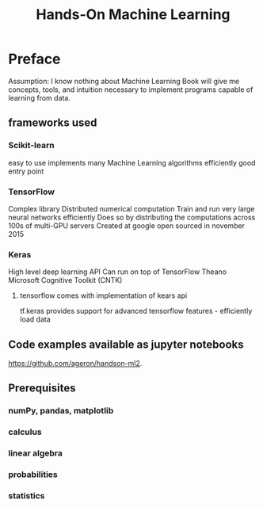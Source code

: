 #+title: Hands-On Machine Learning
#+ROAM_KEY: Hands-On Machine Learning with Scikit-Learn, Keras, & TensorFlow by Aurelien Geron
#+ROAM_TAGS: "machine learning" scikit-learn keras tensorflow "computer science"

* Preface
  Assumption: I know nothing about Machine Learning
  Book will give me concepts, tools, and intuition necessary to implement programs capable of learning from data.
** frameworks used
*** Scikit-learn
    easy to use
    implements many Machine Learning algorithms efficiently
    good entry point
*** TensorFlow
    Complex library
    Distributed numerical computation
    Train and run very large neural networks efficiently
      Does so by distributing the computations across 100s of multi-GPU servers
    Created at google
    open sourced in november 2015
*** Keras
    High level deep learning API
    Can run on top of
      TensorFlow
      Theano
      Microsoft Cognitive Toolkit (CNTK)
**** tensorflow comes with implementation of kears api
     tf.keras
     provides support for advanced tensorflow features - efficiently load data
** Code examples available as jupyter notebooks
   https://github.com/ageron/handson-ml2.
** Prerequisites
*** numPy, pandas, matplotlib
*** calculus
*** linear algebra
*** probabilities
*** statistics
